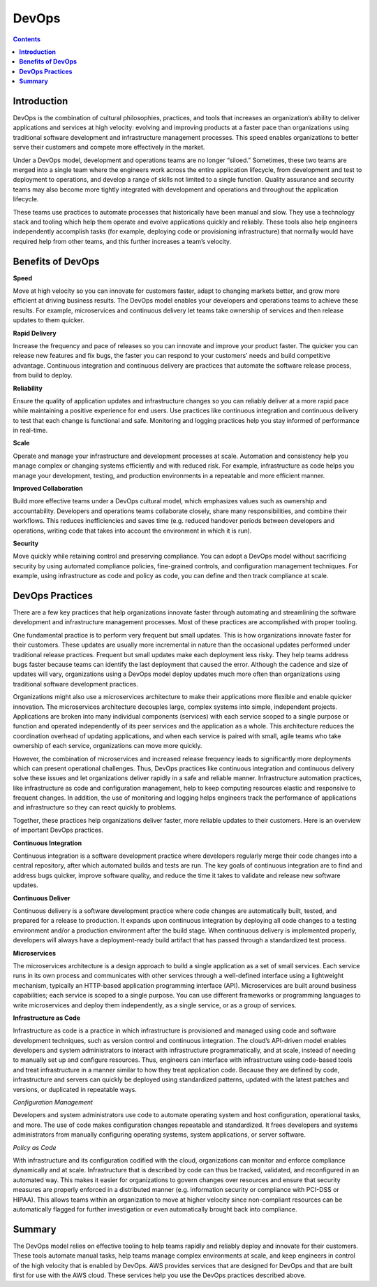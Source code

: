 **********
**DevOps**
**********

.. contents::

**Introduction**
****************

DevOps is the combination of cultural philosophies, practices, and tools that increases an organization’s ability to deliver
applications and services at high velocity: evolving and improving products at a faster pace than organizations using
traditional software development and infrastructure management processes. This speed enables organizations to better serve
their customers and compete more effectively in the market.

Under a DevOps model, development and operations teams are no longer “siloed.” Sometimes, these two teams are merged into a
single team where the engineers work across the entire application lifecycle, from development and test to deployment to
operations, and develop a range of skills not limited to a single function. Quality assurance and security teams may also
become more tightly integrated with development and operations and throughout the application lifecycle.

These teams use practices to automate processes that historically have been manual and slow. They use a technology
stack and tooling which help them operate and evolve applications quickly and reliably. These tools also help engineers
independently accomplish tasks (for example, deploying code or provisioning infrastructure) that normally would have 
required help from other teams, and this further increases a team’s velocity.

**Benefits of DevOps**
**********************

**Speed**

Move at high velocity so you can innovate for customers faster, adapt to changing markets better, and grow more efficient
at driving business results. The DevOps model enables your developers and operations teams to achieve these results. For 
example, microservices and continuous delivery let teams take ownership of services and then release updates to them quicker.

**Rapid Delivery**

Increase the frequency and pace of releases so you can innovate and improve your product faster. The quicker you can release 
new features and fix bugs, the faster you can respond to your customers’ needs and build competitive advantage. Continuous 
integration and continuous delivery are practices that automate the software release process, from build to deploy.

**Reliability**

Ensure the quality of application updates and infrastructure changes so you can reliably deliver at a more rapid pace while 
maintaining a positive experience for end users. Use practices like continuous integration and continuous delivery to test 
that each change is functional and safe. Monitoring and logging practices help you stay informed of performance in real-time.

**Scale**

Operate and manage your infrastructure and development processes at scale. Automation and consistency help you manage complex
or changing systems efficiently and with reduced risk. For example, infrastructure as code helps you manage your development, 
testing, and production environments in a repeatable and more efficient manner.

**Improved Collaboration**

Build more effective teams under a DevOps cultural model, which emphasizes values such as ownership and accountability. 
Developers and operations teams collaborate closely, share many responsibilities, and combine their workflows. This reduces 
inefficiencies and saves time (e.g. reduced handover periods between developers and operations, writing code that takes 
into account the environment in which it is run).

**Security**

Move quickly while retaining control and preserving compliance. You can adopt a DevOps model without sacrificing security by
using automated compliance policies, fine-grained controls, and configuration management techniques. For example, using 
infrastructure as code and policy as code, you can define and then track compliance at scale.

**DevOps Practices**
********************

There are a few key practices that help organizations innovate faster through automating and streamlining the software
development and infrastructure management processes. Most of these practices are accomplished with proper tooling.

One fundamental practice is to perform very frequent but small updates. This is how organizations innovate faster for
their customers. These updates are usually more incremental in nature than the occasional updates performed under traditional 
release practices. Frequent but small updates make each deployment less risky. They help teams address bugs faster because 
teams can identify the last deployment that caused the error. Although the cadence and size of updates will vary, 
organizations using a DevOps model deploy updates much more often than organizations using traditional software development 
practices.

Organizations might also use a microservices architecture to make their applications more flexible and enable quicker 
innovation. The microservices architecture decouples large, complex systems into simple, independent projects. Applications 
are broken into many individual components (services) with each service scoped to a single purpose or function and operated 
independently of its peer services and the application as a whole. This architecture reduces the coordination overhead of 
updating applications, and when each service is paired with small, agile teams who take ownership of each service, 
organizations can move more quickly.

However, the combination of microservices and increased release frequency leads to significantly more deployments which can 
present operational challenges. Thus, DevOps practices like continuous integration and continuous delivery solve these issues 
and let organizations deliver rapidly in a safe and reliable manner. Infrastructure automation practices, like infrastructure 
as code and configuration management, help to keep computing resources elastic and responsive to frequent changes. 
In addition, the use of monitoring and logging helps engineers track the performance of applications and infrastructure so 
they can react quickly to problems.

Together, these practices help organizations deliver faster, more reliable updates to their customers. Here is an overview 
of important DevOps practices.

**Continuous Integration**

Continuous integration is a software development practice where developers regularly merge their code changes into a central
repository, after which automated builds and tests are run. The key goals of continuous integration are to find and address
bugs quicker, improve software quality, and reduce the time it takes to validate and release new software updates.

**Continuous Deliver**

Continuous delivery is a software development practice where code changes are automatically built, tested, and prepared for a
release to production. It expands upon continuous integration by deploying all code changes to a testing environment and/or a
production environment after the build stage. When continuous delivery is implemented properly, developers will always have
a deployment-ready build artifact that has passed through a standardized test process.

**Microservices**

The microservices architecture is a design approach to build a single application as a set of small services. Each service 
runs in its own process and communicates with other services through a well-defined interface using a lightweight mechanism, 
typically an HTTP-based application programming interface (API). Microservices are built around business capabilities; each 
service is scoped to a single purpose. You can use different frameworks or programming languages to write microservices and 
deploy them independently, as a single service, or as a group of services.

**Infrastructure as Code**

Infrastructure as code is a practice in which infrastructure is provisioned and managed using code and software development 
techniques, such as version control and continuous integration. The cloud’s API-driven model enables developers and system 
administrators to interact with infrastructure programmatically, and at scale, instead of needing to manually set up and 
configure resources. Thus, engineers can interface with infrastructure using code-based tools and treat infrastructure in 
a manner similar to how they treat application code. Because they are defined by code, infrastructure and servers can quickly 
be deployed using standardized patterns, updated with the latest patches and versions, or duplicated in repeatable ways.

*Configuration Management*

Developers and system administrators use code to automate operating system and host configuration, operational tasks, and
more. The use of code makes configuration changes repeatable and standardized. It frees developers and systems administrators 
from manually configuring operating systems, system applications, or server software.

*Policy as Code*

With infrastructure and its configuration codified with the cloud, organizations can monitor and enforce compliance 
dynamically and at scale. Infrastructure that is described by code can thus be tracked, validated, and reconfigured in an 
automated way. This makes it easier for organizations to govern changes over resources and ensure that security measures 
are properly enforced in a distributed manner (e.g. information security or compliance with PCI-DSS or HIPAA). This allows 
teams within an organization to move at higher velocity since non-compliant resources can be automatically flagged for 
further investigation or even automatically brought back into compliance.


**Summary**
***********

The DevOps model relies on effective tooling to help teams rapidly and reliably deploy and innovate for their customers. 
These tools automate manual tasks, help teams manage complex environments at scale, and keep engineers in control of the 
high velocity that is enabled by DevOps. AWS provides services that are designed for DevOps and that are built first for 
use with the AWS cloud. These services help you use the DevOps practices described above.








